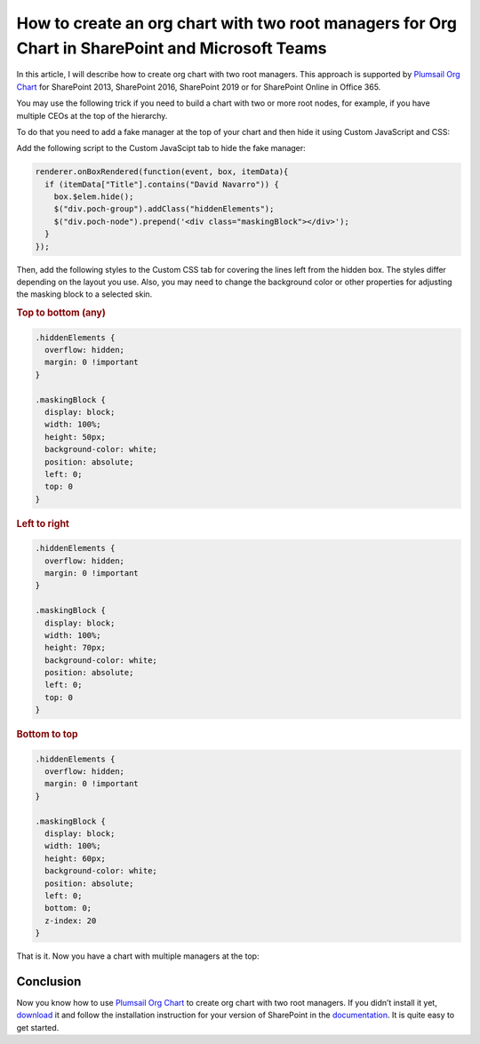 How to create an org chart with two root managers for Org Chart in SharePoint and Microsoft Teams
=================================================================================================

In this article, I will describe how to create org chart with two root managers. This approach is supported by `Plumsail Org Chart <https://plumsail.com/sharepoint-orgchart/>`_ for SharePoint 2013, SharePoint 2016, SharePoint 2019 or for SharePoint Online in Office 365.

You may use the following trick if you need to build a chart with two or more root nodes, for example, if you have multiple CEOs at the top of the hierarchy.

.. image:: /../_static/img/how-tos/customize-boxes-and-styles/create-an-orgchart-with-two-root-managers/two-root-nodes.png
    :alt: Two root nodes

To do that you need to add a fake manager at the top of your chart and then hide it using Custom JavaScript and CSS:

.. image:: /../_static/img/how-tos/customize-boxes-and-styles/create-an-orgchart-with-two-root-managers/fake-managet-at-the-top.png
    :alt: Fake manager on the top

Add the following script to the Custom JavaScipt tab to hide the fake manager:

.. code-block:: javascript

  renderer.onBoxRendered(function(event, box, itemData){
    if (itemData["Title"].contains("David Navarro")) {
      box.$elem.hide();
      $("div.poch-group").addClass("hiddenElements");
      $("div.poch-node").prepend('<div class="maskingBlock"></div>');
    }
  });

.. image:: /../_static/img/how-tos/customize-boxes-and-styles/create-an-orgchart-with-two-root-managers/fake-manager-hide.png
    :alt: Hide fake manager

Then, add the following styles to the Custom CSS tab for covering the lines left from the hidden box. The styles differ depending on the layout you use. Also, you may need to change the background color or other properties for adjusting the masking block to a selected skin.

.. image:: /../_static/img/how-tos/customize-boxes-and-styles/create-an-orgchart-with-two-root-managers/two-root-nodes-lines.png
    :alt: Two root nodes

.. rubric:: Top to bottom (any)

.. code-block:: css

  .hiddenElements {
    overflow: hidden;
    margin: 0 !important
  }

  .maskingBlock {
    display: block;
    width: 100%;
    height: 50px;
    background-color: white;
    position: absolute;
    left: 0;
    top: 0
  }


.. rubric:: Left to right

.. code-block:: css

  .hiddenElements {
    overflow: hidden;
    margin: 0 !important
  }		
 
  .maskingBlock {
    display: block;
    width: 100%;
    height: 70px;
    background-color: white;
    position: absolute;
    left: 0;
    top: 0
  }

.. rubric:: Bottom to top

.. code-block:: css

  .hiddenElements {
    overflow: hidden;
    margin: 0 !important
  }
 
  .maskingBlock {
    display: block;
    width: 100%;
    height: 60px;
    background-color: white;
    position: absolute;
    left: 0;
    bottom: 0;
    z-index: 20
  }


That is it. Now you have a chart with multiple managers at the top:

.. image:: /../_static/img/how-tos/customize-boxes-and-styles/create-an-orgchart-with-two-root-managers/two-root-nodes-lines.png
    :alt: Two root nodes

Conclusion
----------

Now you know how to use `Plumsail Org Chart <https://plumsail.com/sharepoint-orgchart/>`_ to create org chart with two root managers. 
If you didn’t install it yet, `download <https://plumsail.com/sharepoint-orgchart/download/>`_ it 
and follow the installation instruction for your version of SharePoint in the `documentation <https://plumsail.com/sharepoint-orgchart/docs>`_. 
It is quite easy to get started.